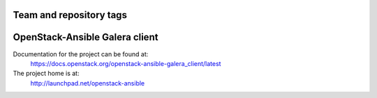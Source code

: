 ========================
Team and repository tags
========================

.. image:: http://governance.openstack.org/badges/openstack-ansible-galera_client.svg
    :target: http://governance.openstack.org/reference/tags/index.html

.. Change things from this point on

===============================
OpenStack-Ansible Galera client
===============================

Documentation for the project can be found at:
  https://docs.openstack.org/openstack-ansible-galera_client/latest

The project home is at:
  http://launchpad.net/openstack-ansible
